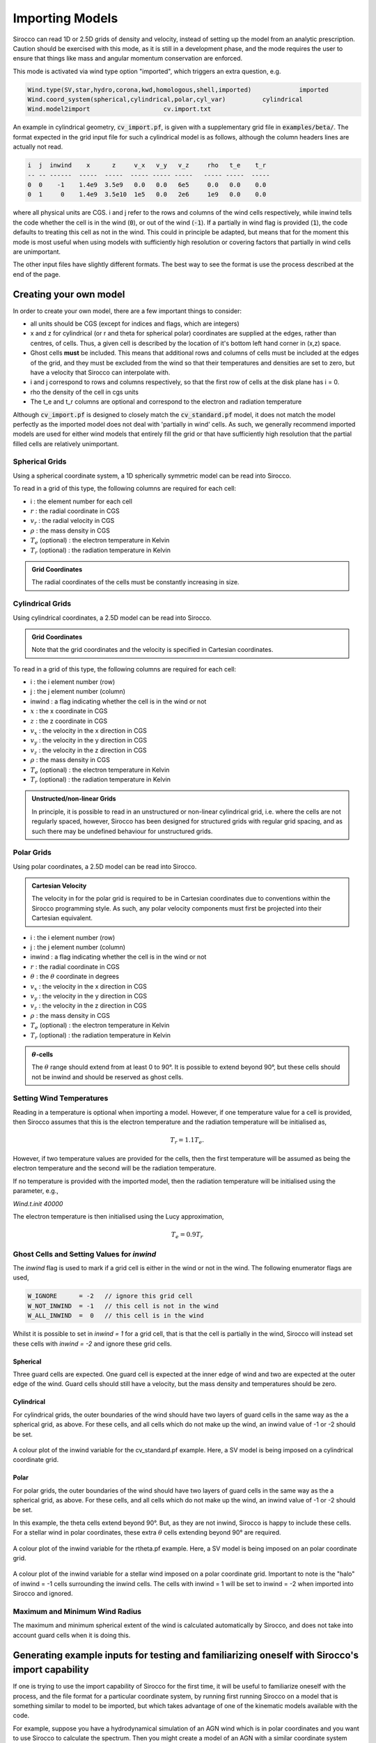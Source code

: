 .. imported:

Importing Models
################

Sirocco can read 1D or 2.5D grids of density and velocity, instead of setting up
the model from an analytic prescription. Caution should be exercised with this
mode, as it is still in a development phase, and the mode requires the user to
ensure that things like mass and angular momentum conservation are enforced.

This mode is activated via wind type option "imported", which triggers an extra
question, e.g.

.. code::

   Wind.type(SV,star,hydro,corona,kwd,homologous,shell,imported)             imported
   Wind.coord_system(spherical,cylindrical,polar,cyl_var)          cylindrical
   Wind.model2import                    cv.import.txt

An example in cylindrical geometry, :code:`cv_import.pf`, is given with a
supplementary grid file in :code:`examples/beta/`.
The format expected in the grid input file for such a cylindrical model is as
follows, although the column headers lines are actually not read.

.. code::

   i  j  inwind    x      z     v_x   v_y   v_z     rho   t_e    t_r
   -- -- ------  -----  -----  ----- ----- -----   ----- -----  -----
   0  0    -1    1.4e9  3.5e9   0.0   0.0   6e5     0.0   0.0    0.0
   0  1     0    1.4e9  3.5e10  1e5   0.0   2e6     1e9   0.0    0.0

where all physical units are CGS. i and j refer to the rows and
columns of the wind cells respectively, while inwind tells the code whether
the cell is in the wind (:code:`0`), or out of the wind (:code:`-1`). If a
partially in wind flag is provided (:code:`1`), the code defaults to treating
this cell as not in the wind. This could in principle be adapted, but means that
for the moment this mode is most useful when using models with sufficiently high
resolution or covering factors that partially in wind cells are unimportant.

The other input files have slightly different formats.  The best way to see the
format is use the process described at the end of the page.

Creating your own model
=======================

In order to create your own model, there are a few important things to consider:

* all units should be CGS (except for indices and flags, which are integers)
* x and z for cylindrical (or r and theta for spherical polar) coordinates are
  supplied at the edges, rather than centres, of cells. Thus, a given cell is
  described by the location of it's bottom left hand corner in (x,z) space.
* Ghost cells **must** be included. This means that additional rows and columns
  of cells must be included at the edges of the grid, and they must be excluded
  from the wind so that their temperatures and densities are set to zero, but
  have a velocity that Sirocco can interpolate with.
* i and j correspond to rows and columns respectively, so that the first row of
  cells at the disk plane has i = 0.
* rho the density of the cell in cgs units
* The t_e and t_r columns are optional and correspond to the electron and
  radiation temperature

Although :code:`cv_import.pf` is designed to closely match the
:code:`cv_standard.pf` model, it does not match the model perfectly as
the imported model does not deal with 'partially in wind' cells. As such,
we generally recommend imported models are used for either wind models
that entirely fill the grid or that have sufficiently high resolution
that the partial filled cells are relatively unimportant.

Spherical Grids
---------------

Using a spherical coordinate system, a 1D spherically symmetric model can be
read into Sirocco.

To read in a grid of this type, the following columns are required for each cell:

* i                        :  the element number for each cell
* :math:`r`                :  the radial coordinate in CGS
* :math:`v_{r}`            :  the radial velocity in CGS
* :math:`\rho`             :  the mass density in CGS
* :math:`T_{e}` (optional) :  the electron temperature in Kelvin
* :math:`T_{r}` (optional) :  the radiation temperature in Kelvin

.. admonition :: Grid Coordinates

    The radial coordinates of the cells must be constantly increasing in size.

Cylindrical Grids
-----------------

Using cylindrical coordinates, a 2.5D model can be read into Sirocco.

.. admonition :: Grid Coordinates

    Note that the grid coordinates and the velocity is specified in Cartesian
    coordinates.

To read in a grid of this type, the following columns are required for each cell:

* i                        :  the i element number (row)
* j                        :  the j element number (column)
* inwind                   :  a flag indicating whether the cell is in the wind or not
* :math:`x`                :  the x coordinate in CGS
* :math:`z`                :  the z coordinate in CGS
* :math:`v_x`              :  the velocity in the x direction in CGS
* :math:`v_y`              :  the velocity in the y direction in CGS
* :math:`v_z`              :  the velocity in the z direction in CGS
* :math:`\rho`             :  the mass density in CGS
* :math:`T_{e}` (optional) :  the electron temperature in Kelvin
* :math:`T_{r}` (optional) :  the radiation temperature in Kelvin

.. admonition :: Unstructed/non-linear Grids

    In principle, it is possible to read in an unstructured or non-linear
    cylindrical grid, i.e. where the cells are not regularly spaced, however,
    Sirocco has been designed for structured grids with regular grid spacing, and
    as such there may be undefined behaviour for unstructured grids.

Polar Grids
-----------

Using polar coordinates, a 2.5D model can be read into Sirocco.

.. admonition :: Cartesian Velocity

    The velocity in for the polar grid is required to be in Cartesian
    coordinates due to conventions within the Sirocco programming style. As such,
    any polar velocity components must first be projected into their Cartesian
    equivalent.


* i                        :  the i element number (row)
* j                        :  the j element number (column)
* inwind                   :  a flag indicating whether the cell is in the wind or not
* :math:`r`                :  the radial coordinate in CGS
* :math:`\theta`           :  the :math:`\theta` coordinate in degrees
* :math:`v_x`              :  the velocity in the x direction in CGS
* :math:`v_y`              :  the velocity in the y direction in CGS
* :math:`v_z`              :  the velocity in the z direction in CGS
* :math:`\rho`             :  the mass density in CGS
* :math:`T_{e}` (optional) :  the electron temperature in Kelvin
* :math:`T_{r}` (optional) :  the radiation temperature in Kelvin

.. admonition :: :math:`\theta`-cells

    The :math:`\theta` range should extend from at least 0 to 90°. It is
    possible to extend beyond 90°, but these cells should not be inwind and
    should be reserved as ghost cells.

Setting Wind Temperatures
-------------------------

Reading in a temperature is optional when importing a model. However, if one
temperature value for a cell is provided, then Sirocco assumes that this is
the electron temperature and the radiation temperature will be initialised as,

.. math ::
    T_{r} = 1.1 T_{e}.

However, if two temperature values are provided for the cells, then the first
temperature will be assumed as being the electron temperature and the second
will be the radiation temperature.

If no temperature is provided with the imported model, then the radiation
temperature will be initialised using the parameter, e.g.,

`Wind.t.init 40000`

The electron temperature is then initialised using the Lucy approximation,

.. math ::
    T_{e} = 0.9 T_{r}

Ghost Cells and Setting Values for `inwind`
-------------------------------------------

The `inwind` flag is used to mark if a grid cell is either in the wind or not
in the wind. The following enumerator flags are used,

.. code :: c

    W_IGNORE      = -2   // ignore this grid cell
    W_NOT_INWIND  = -1   // this cell is not in the wind
    W_ALL_INWIND  =  0   // this cell is in the wind

Whilst it is possible to set in `inwind = 1` for a grid cell, that is that the
cell is partially in the wind, Sirocco will instead set these cells with
`inwind = -2` and ignore these grid cells.

Spherical
^^^^^^^^^

Three guard cells are expected. One guard cell is expected at the inner edge of
wind and two are expected at the outer edge of the wind. Guard cells should still
have a velocity, but the mass density and temperatures should be zero.

Cylindrical
^^^^^^^^^^^

For cylindrical grids, the outer boundaries of the wind should have two layers
of  guard cells in the same way as the a spherical grid, as above. For these
cells, and all cells which do not make up the wind, an inwind value of -1 or -2
should be set.

.. figure:: ../images/import_cylindrical_inwind.png
    :width: 700px
    :align: center

    A colour plot of the inwind variable for the cv_standard.pf example. Here, a
    SV model is being imposed on a cylindrical coordinate grid.

Polar
^^^^^

For polar grids, the outer boundaries of the wind should have two layers of
guard cells in the same way as the a spherical grid, as above. For these cells,
and all cells which do not make up the wind, an inwind value of -1 or -2 should be set.

In this example, the theta cells extend beyond 90°. But, as they are not inwind,
Sirocco is happy to include these cells. For a stellar wind in polar coordinates,
these extra :math:`\theta` cells extending beyond 90° are required.

.. figure:: ../images/import_polar_inwind.png
    :width: 700px
    :align: center

    A colour plot of the inwind variable for the rtheta.pf example. Here, a SV
    model is being imposed on an polar coordinate grid.

.. figure:: ../images/import_stellar_polar_inwind.png
    :width: 700px
    :align: center

    A colour plot of the inwind variable for a stellar wind imposed on a polar
    coordinate grid. Important to note is the "halo" of inwind = -1 cells
    surrounding the inwind cells. The cells with inwind = 1 will be set to
    inwind = -2 when imported into Sirocco and ignored.


Maximum and Minimum Wind Radius
--------------------------------

The maximum and minimum spherical extent of the wind is calculated automatically
by Sirocco, and does not take into account guard cells when it is doing this.

Generating example inputs for testing and familiarizing oneself with Sirocco's import capability
===============================================================================================

If one is trying to use the import capability of Sirocco for the first time,
it will be useful to familiarize oneself with the process, and the file format
for a particular coordinate system, by running first running Sirocco on a model
that is something similar to model to be imported, but which takes advantage of
one of the kinematic models available with the code.

For example, suppose you have a hydrodynamical simulation of an AGN wind which
is in polar coordinates and you want to use Sirocco to calculate the spectrum.
Then you might create a model of an AGN with a similar coordinate system using,
say, a Knigge Wood & Drew wind (and similar atomic data).
For specificity, suppose this model has the root name "test"

Once you have run the model, you can create an import file file by first running
the routine :code:`windsave2table`, or more specifically:

.. code:: bash

   windsave2table test

This produces a large number of ascii tables, which are described elsewhere

In the py_progs directory, you will find 3 scripts, :code:`import_1d.py`,
:code:`import_cyl.py` and :code:`import_rtheta.py`, which will convert one of
the output files :code:`test.0.master.txt` to an import file, :code:`test.import.txt`,
that can be used with the import mode of Sirocco. The 3 different routines are
for 1d spherical coordinates, and polar (r-theta) coordinates respectively.

Assuming the py_progs directory is in your PATH, and given that our example is
for cylindrical coordinates, one would run:

.. code:: bash

   import_cyl.py test

At that point, you can test this import file, by modifying the first .pf file to
import mode (imported). Running Sirocco on this file, will result in your being
asked the name of the import file, and give you a "baseline" to import the
hydrodynamical simulation to work.

Note that one should not assume that spectra produced by the original run of
Sirocco and the run of the imported model will be identical. There are several
reasons for this:

First, in creating the original model, Sirocco accounts for the possibility that
some cells are partially in the wind. This is not possible in the imported
models. Only cells that are complete in the wind are counted.

Second, within Sirocco, positions and velocities are assumed defined at the
corners of cells, whereas densities are assumed to be cell centered. If one
provides a table where all of the quantities are at the same exact position
(namely density is at the same position as x), there will be a slight
discrepancy between the way in model as calculated internally and as represented
within Sirocco.

